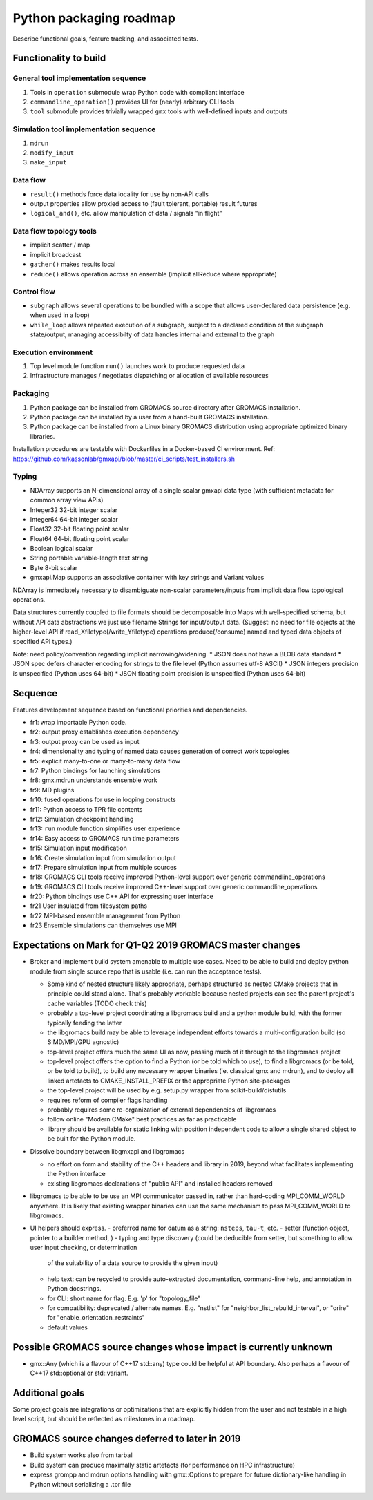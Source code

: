 ========================
Python packaging roadmap
========================

Describe functional goals, feature tracking, and associated tests.

Functionality to build
======================

General tool implementation sequence
------------------------------------

1. Tools in ``operation`` submodule wrap Python code with compliant interface
2. ``commandline_operation()`` provides UI for (nearly) arbitrary CLI tools
3. ``tool`` submodule provides trivially wrapped ``gmx`` tools with well-defined inputs and outputs

Simulation tool implementation sequence
---------------------------------------

1. ``mdrun``
2. ``modify_input``
3. ``make_input``

Data flow
---------

* ``result()`` methods force data locality for use by non-API calls
* output properties allow proxied access to (fault tolerant, portable) result futures
* ``logical_and()``, etc. allow manipulation of data / signals "in flight"

Data flow topology tools
------------------------

* implicit scatter / map
* implicit broadcast
* ``gather()`` makes results local
* ``reduce()`` allows operation across an ensemble (implicit allReduce where appropriate)

Control flow
------------

* ``subgraph`` allows several operations to be bundled with a scope that allows
  user-declared data persistence (e.g. when used in a loop)
* ``while_loop`` allows repeated execution of a subgraph, subject to a declared
  condition of the subgraph state/output, managing accessibilty of data handles
  internal and external to the graph

Execution environment
---------------------

1. Top level module function ``run()`` launches work to produce requested data
2. Infrastructure manages / negotiates dispatching or allocation of available resources

Packaging
---------

1. Python package can be installed from GROMACS source directory after GROMACS installation.
2. Python package can be installed by a user from a hand-built GROMACS installation.
3. Python package can be installed from a Linux binary GROMACS distribution using
   appropriate optimized binary libraries.

Installation procedures are testable with Dockerfiles in a Docker-based CI environment.
Ref: https://github.com/kassonlab/gmxapi/blob/master/ci_scripts/test_installers.sh

Typing
------

* NDArray supports an N-dimensional array of a single scalar gmxapi data type
  (with sufficient metadata for common array view APIs)
* Integer32 32-bit integer scalar
* Integer64 64-bit integer scalar
* Float32 32-bit floating point scalar
* Float64 64-bit floating point scalar
* Boolean logical scalar
* String portable variable-length text string
* Byte 8-bit scalar
* gmxapi.Map supports an associative container with key strings and Variant values

NDArray is immediately necessary to disambiguate non-scalar parameters/inputs from
implicit data flow topological operations.

Data structures currently coupled to file formats should be decomposable into
Maps with well-specified schema, but without API data abstractions we just use
filename Strings for input/output data. (Suggest: no need for file objects at
the higher-level API if read_Xfiletype(/write_Yfiletype) operations
produce(/consume) named and typed data objects of specified API types.)

Note: need policy/convention regarding implicit narrowing/widening.
* JSON does not have a BLOB data standard
* JSON spec defers character encoding for strings to the file level (Python assumes utf-8 ASCII)
* JSON integers precision is unspecified (Python uses 64-bit)
* JSON floating point precision is unspecified (Python uses 64-bit)

Sequence
========

Features development sequence based on functional priorities and dependencies.

.. TODO: update extraction scriptlet

.. extracted with
    python -c \
    "import json; \
    print('\n'.join( \
      [str('* ' + '  '.join([line.strip('### ') for line in cell['source']])) \
        for cell in json.load(open('RequiredFunctionality.ipynb', 'r'))['cells'] \
        if cell['cell_type'] == 'markdown'] \
    ) \
    )" | \
    sed 's/<!-- /\*\(/' | \
    sed 's/ -->/\)\*/'

* fr1: wrap importable Python code.
* fr2: output proxy establishes execution dependency
* fr3: output proxy can be used as input
* fr4: dimensionality and typing of named data causes generation of correct work topologies
* fr5: explicit many-to-one or many-to-many data flow
* fr7: Python bindings for launching simulations
* fr8: gmx.mdrun understands ensemble work
* fr9: MD plugins
* fr10: fused operations for use in looping constructs
* fr11: Python access to TPR file contents
* fr12: Simulation checkpoint handling
* fr13: ``run`` module function simplifies user experience
* fr14: Easy access to GROMACS run time parameters
* fr15: Simulation input modification
* fr16: Create simulation input from simulation output
* fr17: Prepare simulation input from multiple sources
* fr18: GROMACS CLI tools receive improved Python-level support over generic commandline_operations
* fr19: GROMACS CLI tools receive improved C++-level support over generic commandline_operations
* fr20: Python bindings use C++ API for expressing user interface
* fr21 User insulated from filesystem paths
* fr22 MPI-based ensemble management from Python
* fr23 Ensemble simulations can themselves use MPI

Expectations on Mark for Q1-Q2 2019 GROMACS master changes
==========================================================

* Broker and implement build system amenable to multiple use
  cases. Need to be able to build and deploy python module from single
  source repo that is usable (i.e. can run the acceptance tests).

  - Some kind of nested structure likely appropriate, perhaps
    structured as nested CMake projects that in principle could stand
    alone. That's probably workable because nested projects can see
    the parent project's cache variables (TODO check this)
  - probably a top-level project coordinating a libgromacs build and a
    python module build, with the former typically feeding the latter
  - the libgromacs build may be able to leverage independent efforts
    towards a multi-configuration build (so SIMD/MPI/GPU agnostic)
  - top-level project offers much the same UI as now, passing much of
    it through to the libgromacs project
  - top-level project offers the option to find a Python (or be told
    which to use), to find a libgromacs (or be told, or be told to
    build), to build any necessary wrapper binaries (ie. classical gmx
    and mdrun), and to deploy all linked artefacts to
    CMAKE_INSTALL_PREFIX or the appropriate Python site-packages
  - the top-level project will be used by e.g. setup.py wrapper
    from scikit-build/distutils
  - requires reform of compiler flags handling
  - probably requires some re-organization of external dependencies
    of libgromacs
  - follow online "Modern CMake" best practices as far as practicable
  - library should be available for static linking with position
    independent code to allow a single shared object to be built for
    the Python module.

* Dissolve boundary between libgmxapi and libgromacs

  - no effort on form and stability of the C++ headers and library in
    2019, beyond what facilitates implementing the Python interface
  - existing libgromacs declarations of "public API" and installed
    headers removed

* libgromacs to be able to be use an MPI communicator passed in,
  rather than hard-coding MPI_COMM_WORLD anywhere. It is likely that
  existing wrapper binaries can use the same mechanism to pass
  MPI_COMM_WORLD to libgromacs.

* UI helpers should express.
  - preferred name for datum as a string: ``nsteps``, ``tau-t``, etc.
  - setter (function object, pointer to a builder method, )
  - typing and type discovery (could be deducible from setter, but something to allow user input checking, or determination
    of the suitability of a data source to provide the given input)
  - help text: can be recycled to provide auto-extracted documentation, command-line help, and annotation in Python docstrings.
  - for CLI: short name for flag. E.g. 'p' for "topology_file"
  - for compatibility: deprecated / alternate names. E.g. "nstlist" for "neighbor_list_rebuild_interval", or "orire" for
    "enable_orientation_restraints"
  - default values

Possible GROMACS source changes whose impact is currently unknown
=================================================================
* gmx::Any (which is a flavour of C++17 std::any) type could be
  helpful at API boundary. Also perhaps a flavour of C++17
  std::optional or std::variant.

Additional goals
================

Some project goals are integrations or optimizations that are explicitly hidden from the user
and not testable in a high level script, but should be reflected as milestones in a roadmap.

GROMACS source changes deferred to later in 2019
================================================
* Build system works also from tarball
* Build system can produce maximally static artefacts (for performance
  on HPC infrastructure)
* express grompp and mdrun options handling with gmx::Options to
  prepare for future dictionary-like handling in Python without
  serializing a .tpr file
